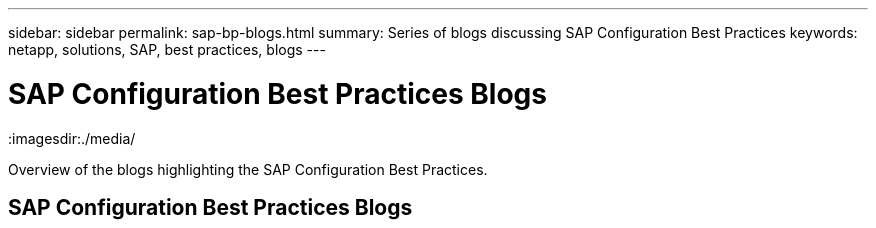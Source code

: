 ---
sidebar: sidebar
permalink: sap-bp-blogs.html
summary: Series of blogs discussing SAP Configuration Best Practices
keywords: netapp, solutions, SAP, best practices, blogs
---

= SAP Configuration Best Practices Blogs
:hardbreaks:
:nofooter:
:icons: font
:linkattrs:
:table-stripes: odd
:imagesdir:./media/

[.lead]
Overview of the blogs highlighting the SAP Configuration Best Practices.

// tag::blogs[]

== SAP Configuration Best Practices Blogs

// end::blogs[]
